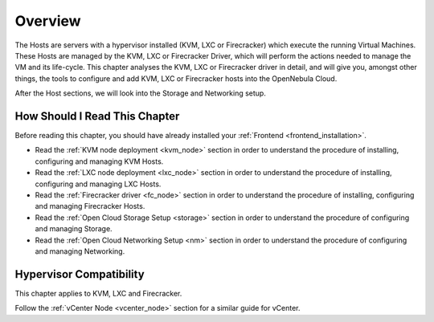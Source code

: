 .. _open_cluster_deployment_overview:

================================================================================
Overview
================================================================================

The Hosts are servers with a hypervisor installed (KVM, LXC or Firecracker) which execute the running Virtual Machines. These Hosts are managed by the KVM, LXC or Firecracker Driver, which will perform the actions needed to manage the VM and its life-cycle. This chapter analyses the KVM, LXC or Firecracker driver in detail, and will give you, amongst other things, the tools to configure and add KVM, LXC or Firecracker hosts into the OpenNebula Cloud.

After the Host sections, we will look into the Storage and Networking setup.

How Should I Read This Chapter
================================================================================

Before reading this chapter, you should have already installed your :ref:`Frontend <frontend_installation>`.

* Read the :ref:`KVM node deployment <kvm_node>` section in order to understand the procedure of installing, configuring and managing KVM Hosts.
* Read the :ref:`LXC node deployment <lxc_node>` section in order to understand the procedure of installing, configuring and managing LXC Hosts.
* Read the :ref:`Firecracker driver <fc_node>` section in order to understand the procedure of installing, configuring and managing Firecracker Hosts.
* Read the :ref:`Open Cloud Storage Setup <storage>` section in order to understand the procedure of configuring and managing Storage.
* Read the :ref:`Open Cloud Networking Setup <nm>` section in order to understand the procedure of configuring and managing Networking.


Hypervisor Compatibility
================================================================================

This chapter applies to KVM, LXC and Firecracker.

Follow the :ref:`vCenter Node <vcenter_node>` section for a similar guide for vCenter.
